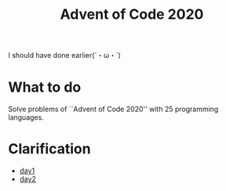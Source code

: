#+TITLE: Advent of Code 2020

I should have done earlier(´・ω・`)

* What to do
Solve problems of ``Advent of Code 2020'' with 25 programming languages.

* Clarification
- [[./clars/day1.org][day1]]
- [[./clars/day2.org][day2]]
